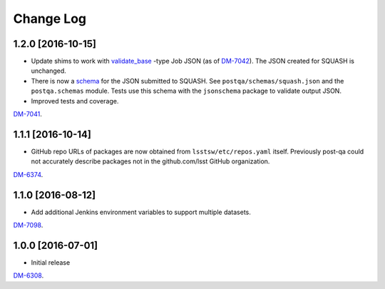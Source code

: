 ##########
Change Log
##########

1.2.0 [2016-10-15]
==================

- Update shims to work with `validate_base <https://github.com/lsst/validate_base>`_ -type Job JSON (as of `DM-7042 <https://jira.lsstcorp.org/browse/DM-7042>`_). The JSON created for SQUASH is unchanged.
- There is now a `schema <http://json-schema.org>`_ for the JSON submitted to SQUASH. See ``postqa/schemas/squash.json`` and the ``postqa.schemas`` module. Tests use this schema with the ``jsonschema`` package to validate output JSON.
- Improved tests and coverage.

`DM-7041 <https://jira.lsstcorp.org/browse/DM-7041>`_.

1.1.1 [2016-10-14]
==================

- GitHub repo URLs of packages are now obtained from ``lsstsw/etc/repos.yaml`` itself. Previously post-qa could not accurately describe packages not in the github.com/lsst GitHub organization.

`DM-6374 <https://jira.lsstcorp.org/browse/DM-6374>`_.

1.1.0 [2016-08-12]
==================

- Add additional Jenkins environment variables to support multiple datasets.

`DM-7098 <https://jira.lsstcorp.org/browse/DM-7098>`_.

1.0.0 [2016-07-01]
==================

- Initial release

`DM-6308 <https://jira.lsstcorp.org/browse/DM-6308>`_.
